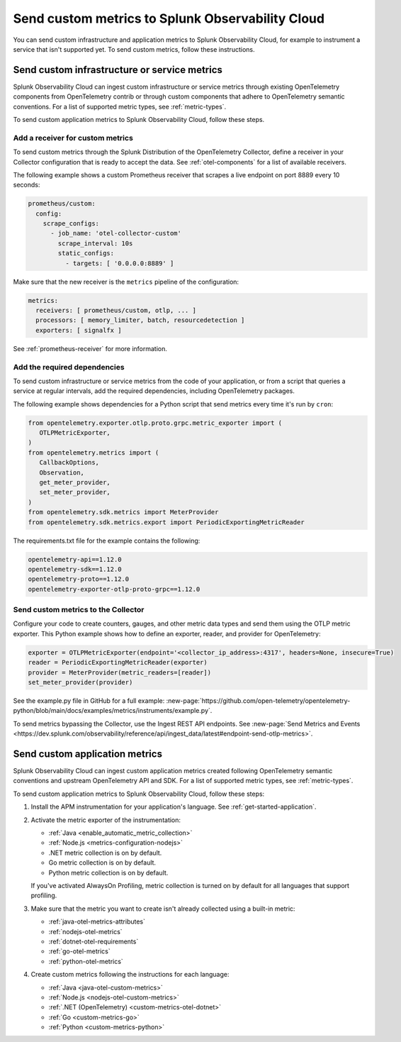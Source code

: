 .. _send-custom-metrics:

**************************************************
Send custom metrics to Splunk Observability Cloud
**************************************************

.. meta::
   :description: You can send custom metrics to Splunk Observability Cloud, for example to instrument a service that isn't supported yet.

You can send custom infrastructure and application metrics to Splunk Observability Cloud, for example to instrument a service that isn't supported yet. To send custom metrics, follow these instructions.

.. _custom-infra-metrics:

Send custom infrastructure or service metrics
==============================================

Splunk Observability Cloud can ingest custom infrastructure or service metrics through existing OpenTelemetry components from OpenTelemetry contrib or through custom components that adhere to OpenTelemetry semantic conventions. For a list of supported metric types, see :ref:`metric-types`.

To send custom application metrics to Splunk Observability Cloud, follow these steps.

Add a receiver for custom metrics
------------------------------------------

To send custom metrics through the Splunk Distribution of the OpenTelemetry Collector, define a receiver in your Collector configuration that is ready to accept the data. See :ref:`otel-components` for a list of available receivers.

The following example shows a custom Prometheus receiver that scrapes a live endpoint on port 8889 every 10 seconds:

.. code-block:: yaml

  prometheus/custom:
    config:
      scrape_configs:
        - job_name: 'otel-collector-custom'
          scrape_interval: 10s
          static_configs:
            - targets: [ '0.0.0.0:8889' ]

Make sure that the new receiver is the ``metrics`` pipeline of the configuration:

.. code-block:: yaml

    metrics:
      receivers: [ prometheus/custom, otlp, ... ]
      processors: [ memory_limiter, batch, resourcedetection ]
      exporters: [ signalfx ]

See :ref:`prometheus-receiver` for more information.

Add the required dependencies
--------------------------------------------------

To send custom infrastructure or service metrics from the code of your application, or from a script that queries a service at regular intervals, add the required dependencies, including OpenTelemetry packages.

The following example shows dependencies for a Python script that send metrics every time it's run by ``cron``:

.. code-block:: python

   from opentelemetry.exporter.otlp.proto.grpc.metric_exporter import (
      OTLPMetricExporter,
   )
   from opentelemetry.metrics import (
      CallbackOptions,
      Observation,
      get_meter_provider,
      set_meter_provider,
   )
   from opentelemetry.sdk.metrics import MeterProvider
   from opentelemetry.sdk.metrics.export import PeriodicExportingMetricReader

The requirements.txt file for the example contains the following:

.. code-block:: text

   opentelemetry-api==1.12.0
   opentelemetry-sdk==1.12.0
   opentelemetry-proto==1.12.0
   opentelemetry-exporter-otlp-proto-grpc==1.12.0

Send custom metrics to the Collector
----------------------------------------

Configure your code to create counters, gauges, and other metric data types and send them using the OTLP metric exporter. This Python example shows how to define an exporter, reader, and provider for OpenTelemetry:

.. code-block:: python

   exporter = OTLPMetricExporter(endpoint='<collector_ip_address>:4317', headers=None, insecure=True)
   reader = PeriodicExportingMetricReader(exporter)
   provider = MeterProvider(metric_readers=[reader])
   set_meter_provider(provider)

See the example.py file in GitHub for a full example: :new-page:`https://github.com/open-telemetry/opentelemetry-python/blob/main/docs/examples/metrics/instruments/example.py`.

To send metrics bypassing the Collector, use the Ingest REST API endpoints. See :new-page:`Send Metrics and Events <https://dev.splunk.com/observability/reference/api/ingest_data/latest#endpoint-send-otlp-metrics>`.

.. _custom-app-metrics:

Send custom application metrics
========================================

Splunk Observability Cloud can ingest custom application metrics created following OpenTelemetry semantic conventions and upstream OpenTelemetry API and SDK. For a list of supported metric types, see :ref:`metric-types`.

To send custom application metrics to Splunk Observability Cloud, follow these steps:

1. Install the APM instrumentation for your application's language. See :ref:`get-started-application`.

2. Activate the metric exporter of the instrumentation:

   - :ref:`Java <enable_automatic_metric_collection>`
   - :ref:`Node.js <metrics-configuration-nodejs>`
   - .NET metric collection is on by default. 
   - Go metric collection is on by default. 
   - Python metric collection is on by default.
   
   If you've activated AlwaysOn Profiling, metric collection is turned on by default for all languages that support profiling.

3. Make sure that the metric you want to create isn't already collected using a built-in metric:

   - :ref:`java-otel-metrics-attributes`
   - :ref:`nodejs-otel-metrics`
   - :ref:`dotnet-otel-requirements`
   - :ref:`go-otel-metrics`
   - :ref:`python-otel-metrics`

4. Create custom metrics following the instructions for each language:

   - :ref:`Java <java-otel-custom-metrics>`
   - :ref:`Node.js <nodejs-otel-custom-metrics>`
   - :ref:`.NET (OpenTelemetry) <custom-metrics-otel-dotnet>`
   - :ref:`Go <custom-metrics-go>`
   - :ref:`Python <custom-metrics-python>`

